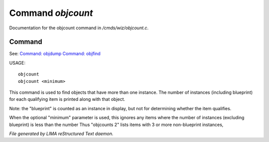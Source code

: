 *******************
Command *objcount*
*******************

Documentation for the objcount command in */cmds/wiz/objcount.c*.

Command
=======

See: `Command: objdump <objdump.html>`_ `Command: objfind <objfind.html>`_ 

USAGE::

	objcount
	objcount <minimum>

This command is used to find objects that have more than one instance.
The number of instances (including blueprint) for each qualifying item
is printed along with that object.

Note: the "blueprint" is counted as an instance in display,
but not for determining whether the item qualifies.

When the optional "minimum" parameter is used, this ignores any items
where the number of instances (excluding blueprint) is less than the number
Thus "objcounts 2" lists items with 3 or more non-blueprint instances,



*File generated by LIMA reStructured Text daemon.*
